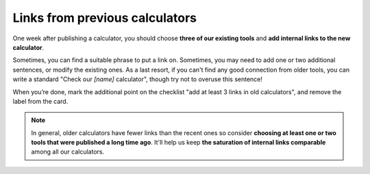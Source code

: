 .. _links:
Links from previous calculators
=====================

One week after publishing a calculator, you should choose **three of our existing tools** and **add internal links to the new calculator**. 

Sometimes, you can find a suitable phrase to put a link on. Sometimes, you may need to add one or two additional sentences, or modify the existing ones. As a last resort, if you can't find any good connection from older tools, you can write a standard "Check our *[name]* calculator", though try not to overuse this sentence!

When you’re done, mark the additional point on the checklist "add at least 3 links in old calculators", and remove the label from the card.

.. note::
  In general, older calculators have fewer links than the recent ones so consider **choosing at least one or two tools that were published a long time ago**. It'll help us keep **the saturation of internal links comparable** among all our calculators.
